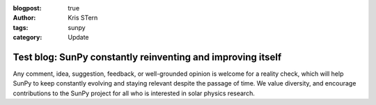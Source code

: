 :blogpost: true
:author: Kris STern
:tags: sunpy
:category: Update

Test blog: SunPy constantly reinventing and improving itself
============================================================

Any comment, idea, suggestion, feedback, or well-grounded opinion is welcome for a reality check, which will help SunPy to keep constantly evolving and staying relevant despite the passage of time.
We value diversity, and encourage contributions to the SunPy project for all who is interested in solar physics research.